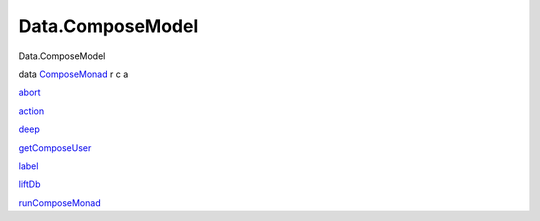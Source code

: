 =================
Data.ComposeModel
=================

Data.ComposeModel

data `ComposeMonad <Data-ComposeModel.html#t:ComposeMonad>`__ r c a

`abort <Data-ComposeModel.html#v:abort>`__

`action <Data-ComposeModel.html#v:action>`__

`deep <Data-ComposeModel.html#v:deep>`__

`getComposeUser <Data-ComposeModel.html#v:getComposeUser>`__

`label <Data-ComposeModel.html#v:label>`__

`liftDb <Data-ComposeModel.html#v:liftDb>`__

`runComposeMonad <Data-ComposeModel.html#v:runComposeMonad>`__
